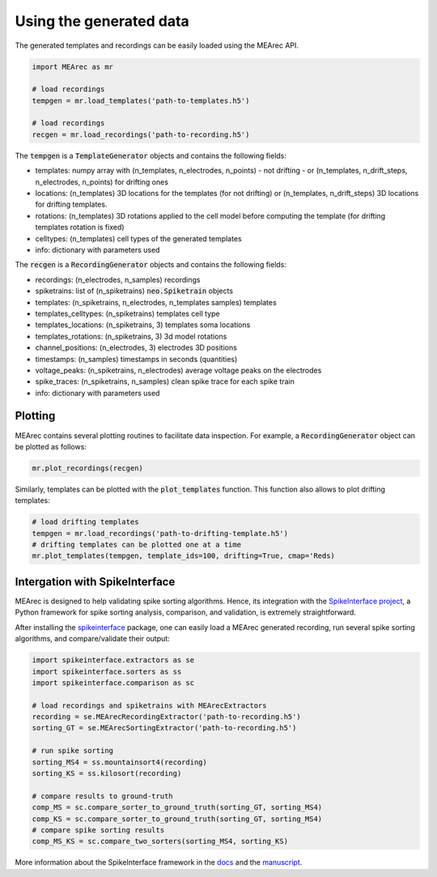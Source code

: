 Using the generated data
========================

The generated templates and recordings can be easily loaded using the MEArec API.

.. code-block:: python

    import MEArec as mr

    # load recordings
    tempgen = mr.load_templates('path-to-templates.h5')

    # load recordings
    recgen = mr.load_recordings('path-to-recording.h5')


The :code:`tempgen` is a :code:`TemplateGenerator` objects and contains the following fields:

* templates: numpy array with (n_templates, n_electrodes, n_points) - not drifting - or (n_templates, n_drift_steps, n_electrodes, n_points) for drifting ones
* locations: (n_templates) 3D locations for the templates (for not drifting) or (n_templates, n_drift_steps) 3D locations for drifting templates.
* rotations: (n_templates) 3D rotations applied to the cell model before computing the template (for drifting templates rotation is fixed)
* celltypes: (n_templates) cell types of the generated templates
* info: dictionary with parameters used

The :code:`recgen` is a :code:`RecordingGenerator` objects and contains the following fields:

* recordings: (n_electrodes, n_samples) recordings
* spiketrains: list of (n_spiketrains) :code:`neo.Spiketrain` objects
* templates: (n_spiketrains, n_electrodes, n_templates samples) templates
* templates_celltypes: (n_spiketrains) templates cell type
* templates_locations: (n_spiketrains, 3) templates soma locations
* templates_rotations: (n_spiketrains, 3) 3d model rotations
* channel_positions: (n_electrodes, 3) electrodes 3D positions
* timestamps: (n_samples) timestamps in seconds (quantities)
* voltage_peaks: (n_spiketrains, n_electrodes) average voltage peaks on the electrodes
* spike_traces: (n_spiketrains, n_samples) clean spike trace for each spike train
* info: dictionary with parameters used

Plotting
--------

MEArec contains several plotting routines to facilitate data inspection.
For example, a :code:`RecordingGenerator` object can be plotted as follows:

.. code-block:: python

    mr.plot_recordings(recgen)

.. image:: images/recordings_static.png

Similarly, templates can be plotted with the :code:`plot_templates` function. This function also allows to plot drifting
templates:

.. code-block:: python

    # load drifting templates
    tempgen = mr.load_recordings('path-to-drifting-template.h5')
    # drifting templates can be plotted one at a time
    mr.plot_templates(tempgen, template_ids=100, drifting=True, cmap='Reds)

.. image:: images/templates_drift.png

Intergation with SpikeInterface
-------------------------------

MEArec is designed to help validating spike sorting algorithms. Hence, its integration
with the `SpikeInterface project <https://github.com/SpikeInterface>`_, a Python framework for spike sorting analysis,
comparison, and validation, is extremely straightforward.

After installing the `spikeinterface <https://github.com/SpikeInterface/spikeinterface>`_ package,
one can easily load a MEArec generated recording, run several spike sorting algorithms, and compare/validate their output:

.. code-block:: python

    import spikeinterface.extractors as se
    import spikeinterface.sorters as ss
    import spikeinterface.comparison as sc

    # load recordings and spiketrains with MEArecExtractors
    recording = se.MEArecRecordingExtractor('path-to-recording.h5')
    sorting_GT = se.MEArecSortingExtractor('path-to-recording.h5')

    # run spike sorting
    sorting_MS4 = ss.mountainsort4(recording)
    sorting_KS = ss.kilosort(recording)

    # compare results to ground-truth
    comp_MS = sc.compare_sorter_to_ground_truth(sorting_GT, sorting_MS4)
    comp_KS = sc.compare_sorter_to_ground_truth(sorting_GT, sorting_MS4)
    # compare spike sorting results
    comp_MS_KS = sc.compare_two_sorters(sorting_MS4, sorting_KS)

More information about the SpikeInterface framework in the `docs <https://spikeinterface.readthedocs.io/en/latest/>`_
and the `manuscript <https://www.biorxiv.org/content/10.1101/796599v1>`_.

